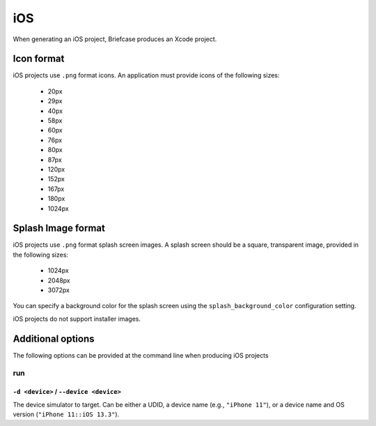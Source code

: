 ===
iOS
===

When generating an iOS project, Briefcase produces an Xcode project.

Icon format
===========

iOS projects use ``.png`` format icons. An application must provide icons of
the following sizes:

  * 20px
  * 29px
  * 40px
  * 58px
  * 60px
  * 76px
  * 80px
  * 87px
  * 120px
  * 152px
  * 167px
  * 180px
  * 1024px

Splash Image format
===================

iOS projects use ``.png`` format splash screen images. A splash screen should
be a square, transparent image, provided in the following sizes:

  * 1024px
  * 2048px
  * 3072px

You can specify a background color for the splash screen using the
``splash_background_color`` configuration setting.

iOS projects do not support installer images.

Additional options
==================

The following options can be provided at the command line when producing
iOS projects

run
---

``-d <device>`` / ``--device <device>``
~~~~~~~~~~~~~~~~~~~~~~~~~~~~~~~~~~~~~~~

The device simulator to target. Can be either a UDID, a device name (e.g.,
``"iPhone 11"``), or a device name and OS version (``"iPhone 11::iOS 13.3"``).
